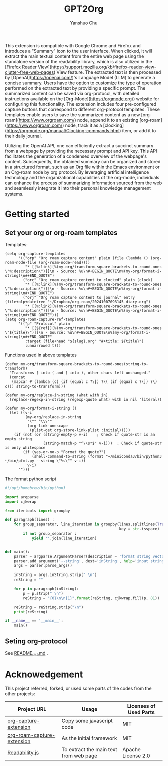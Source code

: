 #+author: Yanshuo Chu
#+title: GPT2Org

[[https://raw.githubusercontent.com/dustincys/GPT2Org/refs/heads/main/img/icon.png]]


This extension is compatible with Google Chrome and Firefox and introduces a
"Summary" icon to the user interface. When clicked, it will extract the main
textual content from the entire web page using the standalone version of the
readability library, which is also utilized in the [Firefox Reader
View](https://support.mozilla.org/kb/firefox-reader-view-clutter-free-web-pages)
View feature. The extracted text is then processed by
[OpenAI](https://openai.com/)'s Language Model (LLM) to generate a concise
summary. Users have the option to customize the type of operation performed on
the extracted text by providing a specific prompt. The summarized content can be
saved via org-protocol, with detailed instructions available on the
[Org-Mode](https://orgmode.org/) website for configuring this functionality. The
extension includes four pre-configured capture buttons that correspond to
different org-protocol templates. These templates enable users to save the
summarized content as a new [org-roam](https://www.orgroam.com/) node, append it
to an existing [org-roam](https://www.orgroam.com/) node, track it as a
[clocking](https://orgmode.org/manual/Clocking-commands.html) item, or add it to
their daily journal.

Utilizing the OpenAI API, one can efficiently extract a succinct summary from a
webpage by providing the necessary prompt and API key. This API facilitates the
generation of a condensed overview of the webpage's content. Subsequently, the
obtained summary can be organized and stored in a structured format, such as an
Org file within the Emacs environment or an Org-roam node by org protocol. By
leveraging artificial intelligence technology and the organizational
capabilities of the org-mode, individuals can enhance the process of summarizing
information sourced from the web and seamlessly integrate it into their personal
knowledge management systems.


* Getting started
** Set your org or org-roam templates
Templates:
#+begin_src elisp
  (setq org-capture-templates
        '(("orp" "Org roam capture content" plain (file (lambda () (org-roam-node-file (org-roam-node-read))))
           "* [[%:link][%(my-org/transform-square-brackets-to-round-ones \"%:description\")]]\n - Source: %u\n#+BEGIN_QUOTE\n%(my-org/format-i-string)\n#+END_QUOTE")
          ("orc" "Org roam capture content to clocked" plain (clock)
           "* [[%:link][%(my-org/transform-square-brackets-to-round-ones \"%:description\")]]\n - Source: %u\n#+BEGIN_QUOTE\n%(my-org/format-i-string)\n#+END_QUOTE")
          ("orj" "Org roam capture content to journal" entry (file+olp+datetree "~/Dropbox/org-roam/20241007093145-diary.org")
           "* [[%:link][%(my-org/transform-square-brackets-to-round-ones \"%:description\")]]\n - Source: %u\n#+BEGIN_QUOTE\n%(my-org/format-i-string)\n#+END_QUOTE")))
  (setq org-roam-capture-ref-templates
        '(("p" "Protocol" plain
           "* [[${ref}][%(my-org/transform-square-brackets-to-round-ones \"${title}\")]]\n - Source: %u\n#+BEGIN_QUOTE\n%(my-org/format-i-string)\n#+END_QUOTE"
           :target (file+head "${slug}.org" "#+title: ${title}")
           :unnarrowed t)))
#+end_src

Functions used in above templates
#+begin_src elisp
  (defun my-org/transform-square-brackets-to-round-ones(string-to-transform)
    "Transforms [ into ( and ] into ), other chars left unchanged."
    (concat
     (mapcar #'(lambda (c) (if (equal c ?\[) ?\( (if (equal c ?\]) ?\) c))) string-to-transform)))

  (defun my-org/replace-in-string (what with in)
    (replace-regexp-in-string (regexp-quote what) with in nil 'literal))

  (defun my-org/format-i-string ()
    (let ((v-i
           (my-org/replace-in-string
            "\"" "\\\""
            (org-link-unescape
             (plist-get org-store-link-plist :initial)))))
      (if (not (or (string-empty-p v-i)    ; Check if quote-str is an empty string
                   (string-match-p "^\\s*$" v-i)))  ; Check if quote-str is only whitespace
          (if (yes-or-no-p "Format the quote?")
              (shell-command-to-string (format "~/miniconda3/bin/python3 ~/bin/pfmt.py --string \"%s\"" v-i))
            v-i)
        "")))
#+end_src

The format python script
#+begin_src python
  #!/opt/homebrew/bin/python3

  import argparse
  import cjkwrap

  from itertools import groupby

  def paragraph(lines) :
      for group_separator, line_iteration in groupby(lines.splitlines(True),
                                                     key = str.isspace) :
          if not group_separator :
              yield ''.join(line_iteration)


  def main():
      parser = argparse.ArgumentParser(description = 'format string vector')
      parser.add_argument('--string', dest='inString', help='input string')
      args = parser.parse_args()

      inString = args.inString.strip(" \n")
      reString = ""

      for p in paragraph(inString):
          p = p.strip(" \n")
          reString = "{0}\n\n{1}".format(reString, cjkwrap.fill(p, 81))

      reString = reString.strip("\n")
      print(reString)

  if __name__ == '__main__':
      main()
#+end_src

** Seting org-protocol
See [[file:README.old.md][README_old.md]] .


* Acknowedgement

This project referred, forked, or used some parts of the codes from the other projects:

| Project URL                | Usage                                  | Licenses of Used Parts |
|----------------------------+----------------------------------------+------------------------|
| [[https://github.com/sprig/org-capture-extension][org-capture-extension]]      | Copy some javascript code              | MIT                    |
| [[https://github.com/xiliuya/org-roam-capture-extension][org-roam-capture-extension]] | As the initial framework               | MIT                    |
| [[https://github.com/mozilla/readability?tab=readme-ov-file][Readability.js]]             | To extract the main text from web page | Apache License 2.0     |
